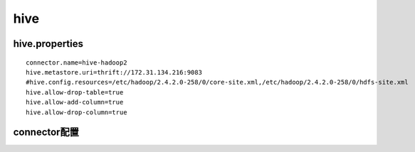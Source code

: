 hive
====

hive.properties
>>>>>>>>>>>>>>>

::

    connector.name=hive-hadoop2
    hive.metastore.uri=thrift://172.31.134.216:9083
    #hive.config.resources=/etc/hadoop/2.4.2.0-258/0/core-site.xml,/etc/hadoop/2.4.2.0-258/0/hdfs-site.xml
    hive.allow-drop-table=true
    hive.allow-add-column=true
    hive.allow-drop-column=true

connector配置
>>>>>>>>>>>>>
